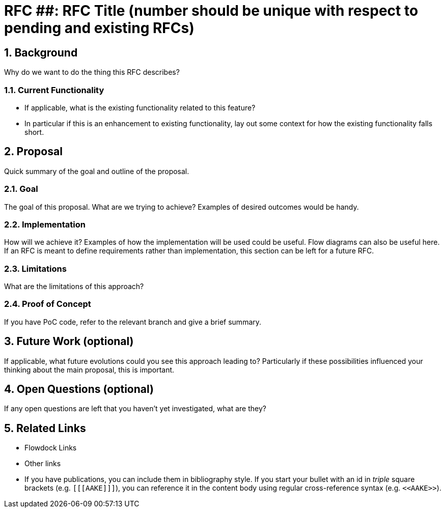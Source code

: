 = RFC ##: RFC Title (number should be unique with respect to pending and existing RFCs)

:icons: font
:numbered:
toc::[]

== Background

Why do we want to do the thing this RFC describes?

=== Current Functionality

 - If applicable, what is the existing functionality related to this feature?
 - In particular if this is an enhancement to existing functionality, lay out
   some context for how the existing functionality falls short.

== Proposal

Quick summary of the goal and outline of the proposal.

=== Goal

The goal of this proposal. What are we trying to achieve? Examples of desired
outcomes would be handy.

=== Implementation

How will we achieve it? Examples of how the implementation will be used could be
useful. Flow diagrams can also be useful here. If an RFC is meant to define
requirements rather than implementation, this section can be left for a future
RFC.

=== Limitations

What are the limitations of this approach?

=== Proof of Concept

If you have PoC code, refer to the relevant branch and give a brief summary.

== Future Work (optional)

If applicable, what future evolutions could you see this approach leading to?
Particularly if these possibilities influenced your thinking about the main
proposal, this is important.

== Open Questions (optional)

If any open questions are left that you haven't yet investigated, what are they?

== Related Links

- Flowdock Links
- Other links
- If you have publications, you can include them in bibliography style. If you
  start your bullet with an id in _triple_ square brackets (e.g. `+[[[AAKE]]]+`),
  you can reference it in the content body using regular cross-reference syntax
  (e.g. `+<<AAKE>>+`).